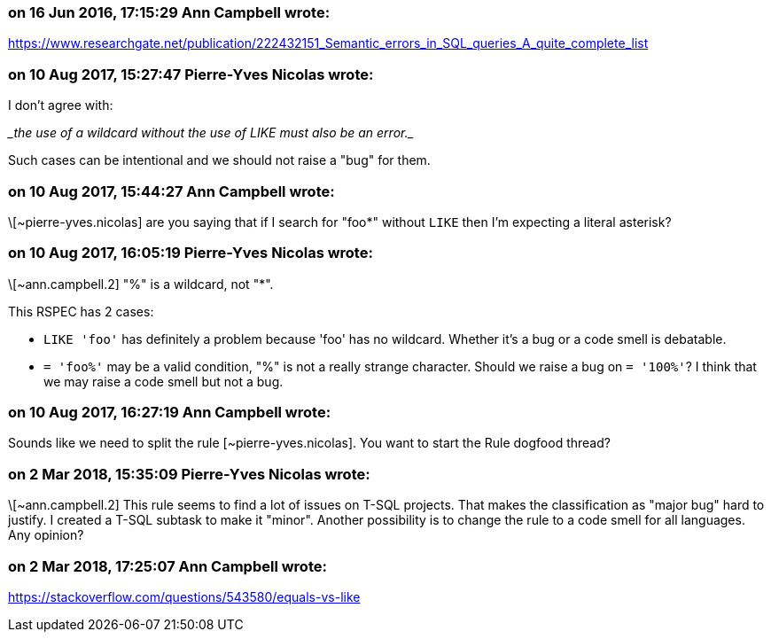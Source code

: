 === on 16 Jun 2016, 17:15:29 Ann Campbell wrote:
https://www.researchgate.net/publication/222432151_Semantic_errors_in_SQL_queries_A_quite_complete_list

=== on 10 Aug 2017, 15:27:47 Pierre-Yves Nicolas wrote:
I don't agree with:

____the use of a wildcard without the use of LIKE must also be an error.____

Such cases can be intentional and we should not raise a "bug" for them.

=== on 10 Aug 2017, 15:44:27 Ann Campbell wrote:
\[~pierre-yves.nicolas] are you saying that if I search for "foo*" without ``++LIKE++`` then I'm expecting a literal asterisk?

=== on 10 Aug 2017, 16:05:19 Pierre-Yves Nicolas wrote:
\[~ann.campbell.2] "%" is a wildcard, not "*".

This RSPEC has 2 cases:

* ``++LIKE 'foo'++`` has definitely a problem because 'foo' has no wildcard. Whether it's a bug or a code smell is debatable.
* ``++= 'foo%'++`` may be a valid condition, "%" is not a really strange character. Should we raise a bug on ``++= '100%'++``? I think that we may raise a code smell but not a bug.

=== on 10 Aug 2017, 16:27:19 Ann Campbell wrote:
Sounds like we need to split the rule [~pierre-yves.nicolas]. You want to start the Rule dogfood thread?

=== on 2 Mar 2018, 15:35:09 Pierre-Yves Nicolas wrote:
\[~ann.campbell.2] This rule seems to find a lot of issues on T-SQL projects. That makes the classification as "major bug" hard to justify. I created a T-SQL subtask to make it "minor". Another possibility is to change the rule to a code smell for all languages. Any opinion?

=== on 2 Mar 2018, 17:25:07 Ann Campbell wrote:
https://stackoverflow.com/questions/543580/equals-vs-like

